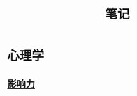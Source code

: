 #+OPTIONS: TOC:nil ; 关闭目录
#+TITLE: 笔记

* 心理学
** [[file:notes/%E5%BF%83%E7%90%86%E5%AD%A6/%E5%BD%B1%E5%93%8D%E5%8A%9B/%E5%BD%B1%E5%93%8D%E5%8A%9B.org][影响力]]
